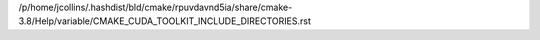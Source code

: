 /p/home/jcollins/.hashdist/bld/cmake/rpuvdavnd5ia/share/cmake-3.8/Help/variable/CMAKE_CUDA_TOOLKIT_INCLUDE_DIRECTORIES.rst